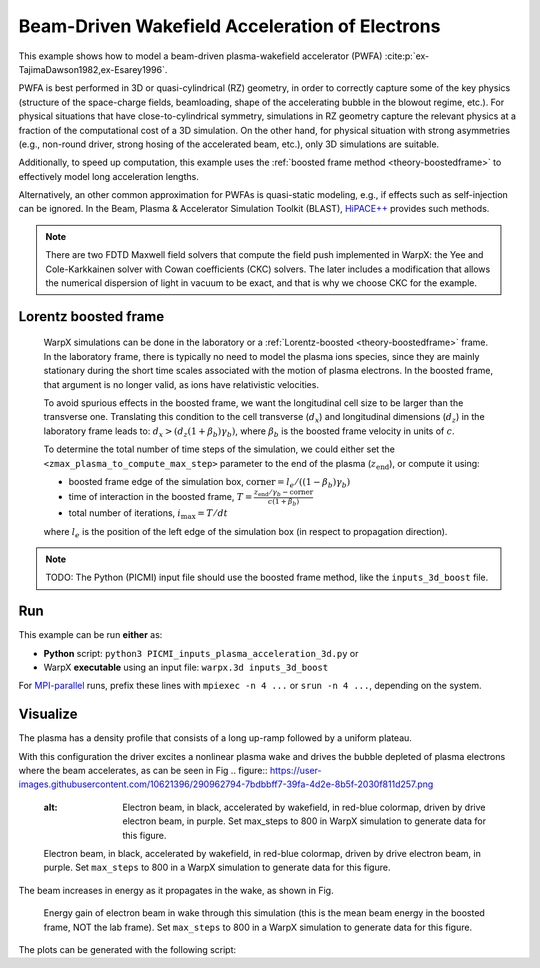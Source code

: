 .. _examples-pwfa:

Beam-Driven Wakefield Acceleration of Electrons
===============================================

This example shows how to model a beam-driven plasma-wakefield accelerator (PWFA) :cite:p:`ex-TajimaDawson1982,ex-Esarey1996`.

PWFA is best performed in 3D or quasi-cylindrical (RZ) geometry, in order to correctly capture some of the key physics (structure of the space-charge fields, beamloading, shape of the accelerating bubble in the blowout regime, etc.).
For physical situations that have close-to-cylindrical symmetry, simulations in RZ geometry capture the relevant physics at a fraction of the computational cost of a 3D simulation.
On the other hand, for physical situation with strong asymmetries (e.g., non-round driver, strong hosing of the accelerated beam, etc.), only 3D simulations are suitable.

Additionally, to speed up computation, this example uses the :ref:`boosted frame method <theory-boostedframe>` to effectively model long acceleration lengths.

Alternatively, an other common approximation for PWFAs is quasi-static modeling, e.g., if effects such as self-injection can be ignored.
In the Beam, Plasma & Accelerator Simulation Toolkit (BLAST), `HiPACE++ <https://hipace.readthedocs.io>`__ provides such methods.

.. note::

    There are two FDTD Maxwell field solvers that compute the field push implemented in WarpX: the Yee and Cole-Karkkainen solver with Cowan coefficients (CKC) solvers.
    The later includes a modification that allows the numerical dispersion of light in vacuum to be exact, and that is why we choose CKC for the example.

Lorentz boosted frame
---------------------

    WarpX simulations can be done in the laboratory or a :ref:`Lorentz-boosted <theory-boostedframe>` frame.
    In the laboratory frame, there is typically no need to model the plasma ions species, since they are mainly stationary during the short time scales associated with the motion of plasma electrons.
    In the boosted frame, that argument is no longer valid, as ions have relativistic velocities.

    To avoid spurious effects in the boosted frame, we want the longitudinal cell size to be larger than the transverse one.
    Translating this condition to the cell transverse (:math:`d_{x}`) and longitudinal dimensions (:math:`d_{z}`) in the laboratory frame leads to: :math:`d_{x} > (d_{z} (1+\beta_{b}) \gamma_{b})`,
    where :math:`\beta_{b}` is the boosted frame velocity in units of :math:`c`.

    To determine the total number of time steps of the simulation, we could either set the ``<zmax_plasma_to_compute_max_step>`` parameter to the end of the plasma (:math:`z_{\textrm{end}}`), or compute it using:

    * boosted frame edge of the simulation box, :math:`\textrm{corner} = l_{e}/ ((1-\beta_{b}) \gamma_{b})`
    * time of interaction in the boosted frame, :math:`T = \frac{z_{\textrm{end}}/\gamma_{b}-\textrm{corner}}{c (1+\beta_{b})}`
    * total number of iterations, :math:`i_{\textrm{max}} = T/dt`

    where :math:`l_{e}` is the position of the left edge of the simulation box (in respect to propagation direction).

.. note::

   TODO: The Python (PICMI) input file should use the boosted frame method, like the ``inputs_3d_boost`` file.


Run
---

This example can be run **either** as:

* **Python** script: ``python3 PICMI_inputs_plasma_acceleration_3d.py`` or
* WarpX **executable** using an input file: ``warpx.3d inputs_3d_boost``

For `MPI-parallel <https://www.mpi-forum.org>`__ runs, prefix these lines with ``mpiexec -n 4 ...`` or ``srun -n 4 ...``, depending on the system.

.. tab-set::

   .. tab-item:: Python: Script

      .. literalinclude:: PICMI_inputs_plasma_acceleration.py
         :language: python3
         :caption: You can copy this file from ``Examples/Physics_applications/plasma_acceleration/PICMI_inputs_plasma_acceleration.py``.

   .. tab-item:: Executable: Input File

      .. literalinclude:: inputs_3d_boost
         :language: ini
         :caption: You can copy this file from ``Examples/Physics_applications/plasma_acceleration/inputs_3d_boost``.

Visualize
---------

The plasma has a density profile that consists of a long up-ramp followed by a uniform plateau.

With this configuration the driver excites a nonlinear plasma wake and drives the bubble depleted of plasma electrons where the beam accelerates, as can be seen in Fig
.. figure:: https://user-images.githubusercontent.com/10621396/290962794-7bdbbff7-39fa-4d2e-8b5f-2030f811d257.png

   :alt: Electron beam, in black, accelerated by wakefield, in red-blue colormap, driven by drive electron beam, in purple.  Set max_steps to 800 in WarpX simulation to generate data for this figure.

   Electron beam, in black, accelerated by wakefield, in red-blue colormap, driven by drive electron beam, in purple.  Set ``max_steps`` to 800 in a WarpX simulation to generate data for this figure.

The beam increases in energy as it propagates in the wake, as shown in Fig.

.. figure:: https://user-images.githubusercontent.com/10621396/290962801-97d994f9-d48d-4f76-a37e-d14f6781d680.png
   :alt: Energy gain of electron beam in wake through this simulation (this is the mean beam energy in the boosted frame, NOT the lab frame). Set ``max_steps`` to 800 in a WarpX simulation to generate data for this figure.

   Energy gain of electron beam in wake through this simulation (this is the mean beam energy in the boosted frame, NOT the lab frame). Set ``max_steps`` to 800 in a WarpX simulation to generate data for this figure.

The plots can be generated with the following script:

.. dropdown:: Script ``plot_3d.py``

   .. literalinclude:: plot_3d.py
      :language: python3
      :caption: You can copy this file from ``Examples/Physics_applications/plasma_acceleration/plot_3d.py``.
